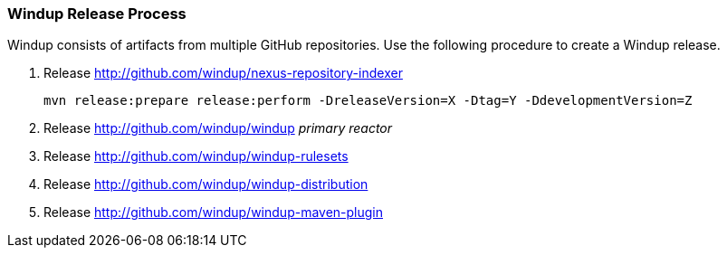 :ProductName: Windup

[[Dev-Release-Process]]
=== {ProductName} Release Process

{ProductName} consists of artifacts from multiple GitHub repositories. Use the following procedure to create a Windup release.

. Release http://github.com/windup/nexus-repository-indexer
+
----
mvn release:prepare release:perform -DreleaseVersion=X -Dtag=Y -DdevelopmentVersion=Z
----

. Release http://github.com/windup/windup _primary reactor_
. Release http://github.com/windup/windup-rulesets
. Release http://github.com/windup/windup-distribution
. Release http://github.com/windup/windup-maven-plugin
